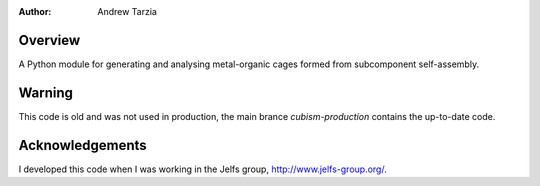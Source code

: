:author: Andrew Tarzia

Overview
========

A Python module for generating and analysing metal-organic cages formed
from subcomponent self-assembly.

Warning
=======

This code is old and was not used in production, the main brance `cubism-production` contains the up-to-date code.


Acknowledgements
================

I developed this code when I was working in the Jelfs group,
http://www.jelfs-group.org/.
